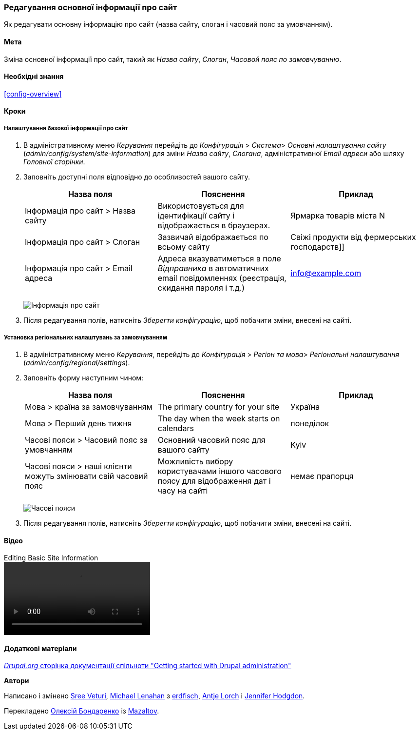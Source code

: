 [[config-basic]]

=== Редагування основної інформації про сайт

[role="summary"]
Як редагувати основну інформацію про сайт (назва сайту, слоган і часовий пояс за умовчанням).

(((Налаштування, сайт)))
(((Назва сайту, налаштування)))
(((Слоган сайту, налаштування)))
(((Слоган, налаштування)))
(((Таглайн сайту, налаштування)))
(((Таглайн, налаштування)))
(((Email сайту, налаштування)))
(((Email адреса, налаштування)))
(((Головна сторінка, налаштування)))
(((Сторінка помилок, налаштування)))
(((Регіональні настройки, налаштування)))
(((Налаштування мови, налаштування)))
(((Налаштування країни, налаштування)))
(((Часовий пояс, налаштування)))
(((Перший день тижня, налаштування)))

==== Мета

Зміна основної інформації про сайт, такий як _Назва сайту_, _Слоган_,
_Часовой пояс по замовчуванню_.

==== Необхідні знання

<<config-overview>>

// ==== Site prerequisites

==== Кроки

===== Налаштування базової інформації про сайт

. В адміністративному меню _Керування_ перейдіть до _Конфігурація_ > _Система_> _Основні налаштування сайту_
(_admin/config/system/site-information_) для зміни _Назва сайту_, _Слогана_, адміністративної _Email адреси_ або шляху
 _Головної сторінки_.

. Заповніть доступні поля відповідно до особливостей вашого сайту.
+
[width="100%", frame="topbot", options="header"]
|================================
|Назва поля |Пояснення |Приклад
|Інформація про сайт > Назва сайту |Використовується для ідентифікації сайту і відображається в браузерах. |Ярмарка товарів міста N
|Інформація про сайт > Слоган |Зазвичай відображається по всьому сайту |Свіжі продукти від фермерських господарств]]
|Інформація про сайт > Email адреса |Адреса вказуватиметься в поле _Відправника_ в автоматичних email повідомленнях (реєстрація, скидання пароля і т.д.) |info@example.com
|================================
+
--
// Site details section of admin/config/system/site-information.
image:images/config-basic-SiteInfo.png["Інформація про сайт"]
--

. Після редагування полів, натисніть _Зберегти конфігурацію_, щоб побачити зміни, внесені на сайті.

===== Установка регіональних налаштувань за замовчуванням

. В адміністративному меню _Керування_, перейдіть до _Конфігурація_ > _Регіон та мова_>
_Регіональні налаштування_ (_admin/config/regional/settings_).

. Заповніть форму наступним чином:
+
[width="100%", frame="topbot", options="header"]
|================================
|Назва поля |Пояснення |Приклад
|Мова > країна за замовчуванням |The primary country for your site |Україна
|Мова > Перший день тижня |The day when the week starts on calendars |понеділок
|Часові пояси > Часовий пояс за умовчанням |Основний часовий пояс для вашого сайту |Kyiv
|Часові пояси > наші клієнти можуть змінювати свій часовий пояс |Можливість вибору користувачами іншого часового поясу для відображення дат і часу на сайті |немає прапорця
|================================
+
--
// Locale and Time Zones sections of admin/config/regional/settings.
image:images/config-basic-TimeZone.png["Часові пояси"]
--

. Після редагування полів, натисніть _Зберегти конфігурацію_, щоб побачити зміни, внесені на сайті.

// ==== Expand your understanding
// ==== Related concepts

==== Відео

// Video from Drupalize.Me.
video::https://www.youtube-nocookie.com/embed/oDMCQ1cDYOI[title="Editing Basic Site Information"]

==== Додаткові матеріали

https://www.drupal.org/docs/administering-a-drupal-site/getting-started-with-drupal-administration[_Drupal.org_ сторінка документації спільноти "Getting started with Drupal administration"]


*Автори*

Написано і змінено https://www.drupal.org/u/sree[Sree Veturi],
https://www.drupal.org/u/michaellenahan[Michael Lenahan] з
https://erdfisch.de[erdfisch],
https://www.drupal.org/u/ifrik[Antje Lorch] і
https://www.drupal.org/u/jhodgdon[Jennifer Hodgdon].

Перекладено https://www.drupal.org/u/alexmazaltov[Олексій Бондаренко] із
https://www.drupal.org/mazaltov[Mazaltov].